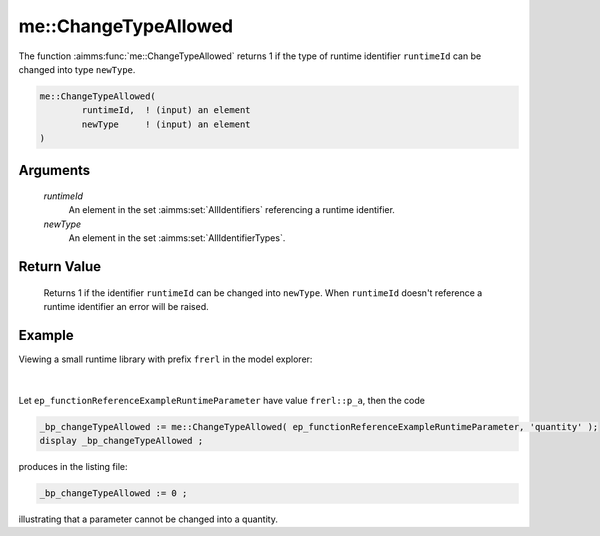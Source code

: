 .. aimms:function:: me::ChangeTypeAllowed(runtimeId, newType)

.. _me::ChangeTypeAllowed:

me::ChangeTypeAllowed
=====================

The function :aimms:func:`me::ChangeTypeAllowed` returns 1 if the type of runtime
identifier ``runtimeId`` can be changed into type ``newType``.

.. code-block:: aimms

    me::ChangeTypeAllowed(
            runtimeId,  ! (input) an element
            newType     ! (input) an element
    )

Arguments
---------

    *runtimeId*
        An element in the set :aimms:set:`AllIdentifiers` referencing a runtime identifier.

    *newType*
        An element in the set :aimms:set:`AllIdentifierTypes`.

Return Value
------------

    Returns 1 if the identifier ``runtimeId`` can be changed into
    ``newType``. When ``runtimeId`` doesn't reference a runtime identifier
    an error will be raised.


Example
-------

Viewing a small runtime library with prefix ``frerl`` in the model explorer:

.. figure:: images/runtimelib-setup.png
    :align: center

|

Let ``ep_functionReferenceExampleRuntimeParameter`` have value ``frerl::p_a``, then the code

.. code-block:: aimms

    _bp_changeTypeAllowed := me::ChangeTypeAllowed( ep_functionReferenceExampleRuntimeParameter, 'quantity' );
    display _bp_changeTypeAllowed ;

produces in the listing file:

.. code-block:: aimms

    _bp_changeTypeAllowed := 0 ;

illustrating that a parameter cannot be changed into a quantity.

.. seealso::

    - :aimms:func:`me::ChangeType`.
    - :aimms:func:`IdentifierTYpe`.
    - Generic references for model edit functions can be found on the `index page <https://documentation.aimms.com/functionreference/model-handling/model-edit-functions/index.html>`_.